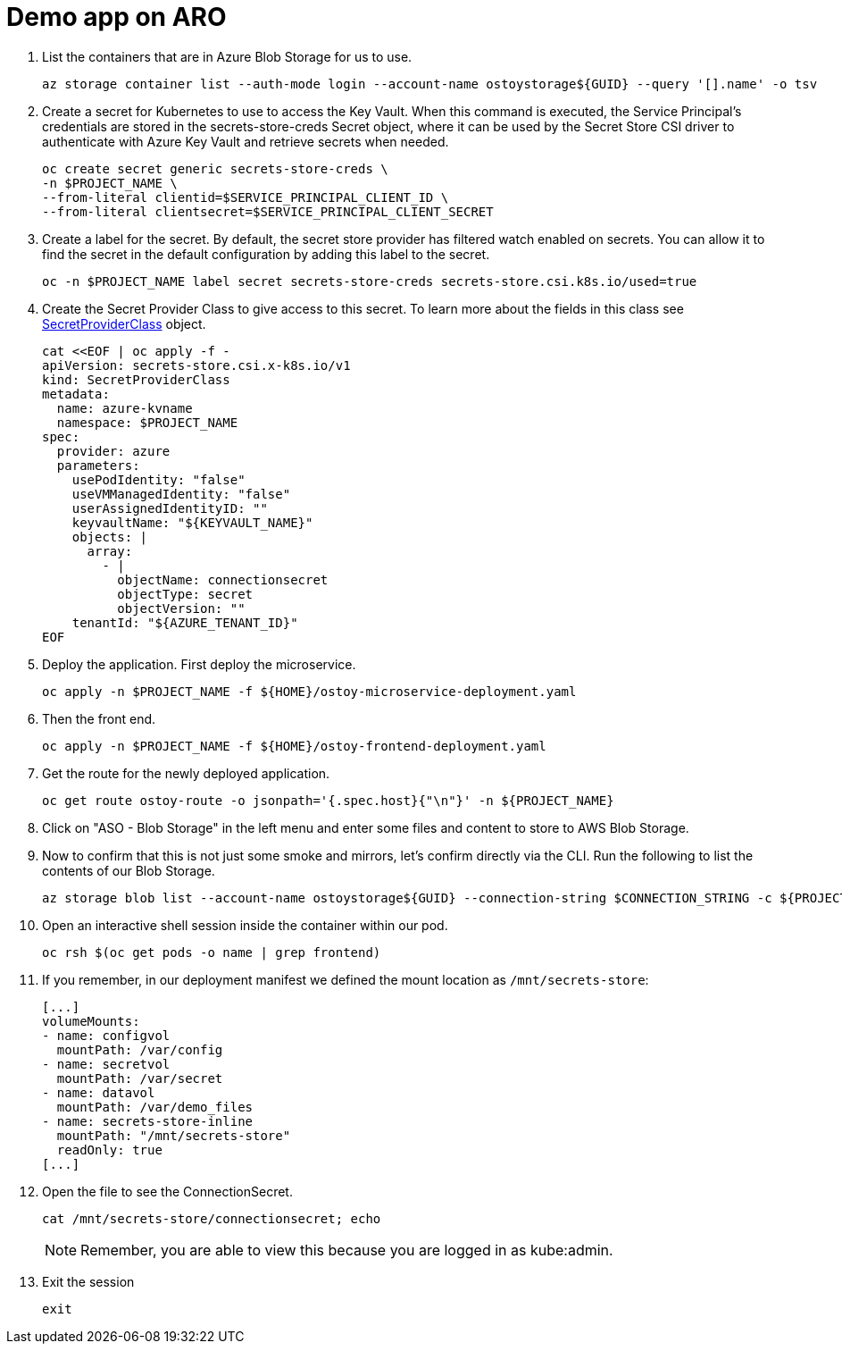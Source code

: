 = Demo app on ARO

. List the containers that are in Azure Blob Storage for us to use.
+
[source,sh,role=execute]
----
az storage container list --auth-mode login --account-name ostoystorage${GUID} --query '[].name' -o tsv
----

. Create a secret for Kubernetes to use to access the Key Vault. When this command is executed, the Service Principal’s credentials are stored in the secrets-store-creds Secret object, where it can be used by the Secret Store CSI driver to authenticate with Azure Key Vault and retrieve secrets when needed.
+
[source,sh,role=execute]
----
oc create secret generic secrets-store-creds \
-n $PROJECT_NAME \
--from-literal clientid=$SERVICE_PRINCIPAL_CLIENT_ID \
--from-literal clientsecret=$SERVICE_PRINCIPAL_CLIENT_SECRET
----

. Create a label for the secret. By default, the secret store provider has filtered watch enabled on secrets. You can allow it to find the secret in the default configuration by adding this label to the secret.
+
[source,sh,role=execute]
----
oc -n $PROJECT_NAME label secret secrets-store-creds secrets-store.csi.k8s.io/used=true
----

. Create the Secret Provider Class to give access to this secret. To learn more about the fields in this class see https://learn.microsoft.com/en-us/azure/aks/hybrid/secrets-store-csi-driver#create-and-apply-your-own-secretproviderclass-object[SecretProviderClass] object.
+
[source,sh,role=execute]
----
cat <<EOF | oc apply -f -
apiVersion: secrets-store.csi.x-k8s.io/v1
kind: SecretProviderClass
metadata:
  name: azure-kvname
  namespace: $PROJECT_NAME
spec:
  provider: azure
  parameters:
    usePodIdentity: "false"
    useVMManagedIdentity: "false"
    userAssignedIdentityID: ""
    keyvaultName: "${KEYVAULT_NAME}"
    objects: |
      array:
        - |
          objectName: connectionsecret
          objectType: secret
          objectVersion: ""
    tenantId: "${AZURE_TENANT_ID}"
EOF
----

. Deploy the application. First deploy the microservice.
+
[source,sh,role=execute]
----
oc apply -n $PROJECT_NAME -f ${HOME}/ostoy-microservice-deployment.yaml
----

. Then the front end.
+
[source,sh,role=execute]
----
oc apply -n $PROJECT_NAME -f ${HOME}/ostoy-frontend-deployment.yaml
----

. Get the route for the newly deployed application.
+
[source,sh,role=execute]
----
oc get route ostoy-route -o jsonpath='{.spec.host}{"\n"}' -n ${PROJECT_NAME}
----

. Click on "ASO - Blob Storage" in the left menu and enter some files and content to store to AWS Blob Storage.

. Now to confirm that this is not just some smoke and mirrors, let's confirm directly via the CLI. Run the following to list the contents of our Blob Storage.
+
[source,sh,role=execute]
----
az storage blob list --account-name ostoystorage${GUID} --connection-string $CONNECTION_STRING -c ${PROJECT_NAME}-container --query "[].name" -o tsv
----

. Open an interactive shell session inside the container within our pod.
+
[source,sh,role=execute]
----
oc rsh $(oc get pods -o name | grep frontend)
----

. If you remember, in our deployment manifest we defined the mount location as `/mnt/secrets-store`:
+
[source,yaml,options=nowrap]
----
[...]
volumeMounts:
- name: configvol
  mountPath: /var/config
- name: secretvol
  mountPath: /var/secret
- name: datavol
  mountPath: /var/demo_files
- name: secrets-store-inline
  mountPath: "/mnt/secrets-store"
  readOnly: true
[...]
----

. Open the file to see the ConnectionSecret. 
+
[source,sh,role=execute]
----
cat /mnt/secrets-store/connectionsecret; echo
----
+
[NOTE]
====
Remember, you are able to view this because you are logged in as kube:admin.
====

. Exit the session
+
[source,sh,role=execute]
----
exit
----


